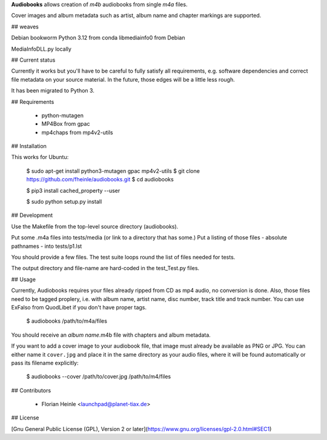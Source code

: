 **Audiobooks** allows creation of *m4b* audiobooks from single *m4a* files.

Cover images and album metadata such as artist, album name and chapter markings are supported.

## weaves 

Debian bookworm 
Python 3.12 from conda
libmediainfo0 from Debian

MediaInfoDLL.py locally



## Current status

Currently it works but you'll have to be careful to fully satisfy all
requirements, e.g. software dependencies and correct file metadata on
your source material. In the future, those edges will be a little less
rough.

It has been migrated to Python 3.

## Requirements

 * python-mutagen
 * MP4Box from gpac
 * mp4chaps from mp4v2-utils

## Installation

This works for Ubuntu:

    $ sudo apt-get install python3-mutagen gpac mp4v2-utils
    $ git clone https://github.com/fheinle/audiobooks.git
    $ cd audiobooks

    $ pip3 install cached_property --user
    
    $ sudo python setup.py install

## Development

Use the Makefile from the top-level source directory (audiobooks).

Put some .m4a files into tests/media (or link to a directory that has some.)
Put a listing of those files - absolute pathnames - into tests/p1.lst

You should provide a few files. The test suite loops round the list of
files needed for tests.

The output directory and file-name are hard-coded in the test_Test.py files.

## Usage

Currently, Audiobooks requires your files already ripped from CD as mp4 audio,
no conversion is done. Also, those files need to be tagged proplery, i.e. with
album name, artist name, disc number, track title and track number. You can use
ExFalso from QuodLibet if you don't have proper tags.

    $ audiobooks /path/to/m4a/files

You should receive an *album name*.m4b file with chapters and album metadata.

If you want to add a cover image to your audiobook file, that image must already be available as PNG or JPG. You can either name it ``cover.jpg`` and place it in the same directory as your audio files, where it will be found automatically or pass its filename explicitly:

    $ audiobooks --cover /path/to/cover.jpg /path/to/m4/files

## Contributors

 * Florian Heinle <launchpad@planet-tiax.de>

## License

[Gnu General Public License (GPL), Version 2 or later](https://www.gnu.org/licenses/gpl-2.0.html#SEC1)

